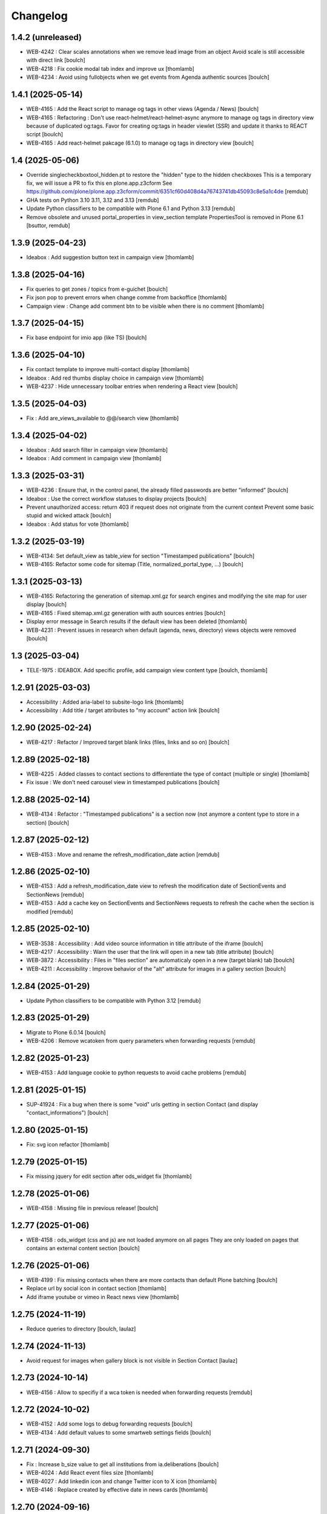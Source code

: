 Changelog
=========


1.4.2 (unreleased)
------------------

- WEB-4242 : Clear scales annotations when we remove lead image from an object
  Avoid scale is still accessible with direct link
  [boulch]

- WEB-4218 : Fix cookie modal tab index and improve ux
  [thomlamb]

- WEB-4234 : Avoid using fullobjects when we get events from Agenda authentic sources
  [boulch]


1.4.1 (2025-05-14)
------------------

- WEB-4165 : Add the React script to manage og tags in other views (Agenda / News)
  [boulch]

- WEB-4165 : Refactoring : Don't use react-helmet/react-helmet-async anymore to manage og tags in directory view
  because of duplicated og:tags. Favor for creating og:tags in header viewlet (SSR) and update it thanks to REACT script  
  [boulch]

- WEB-4165 : Add react-helmet pakcage (6.1.0) to manage og tags in directory view
  [boulch]


1.4 (2025-05-06)
----------------

- Override singlecheckboxtool_hidden.pt to restore the "hidden" type to the hidden checkboxes
  This is a temporary fix, we will issue a PR to fix this en plone.app.z3cform
  See https://github.com/plone/plone.app.z3cform/commit/6351cf60d408d4a76743741db45093c8e5a1c4de
  [remdub]

- GHA tests on Python 3.10 3.11, 3.12 and 3.13
  [remdub]

- Update Python classifiers to be compatible with Plone 6.1 and Python 3.13
  [remdub]

- Remove obsolete and unused portal_properties in view_section template
  PropertiesTool is removed in Plone 6.1
  [bsuttor, remdub]


1.3.9 (2025-04-23)
------------------

- Ideabox : Add suggestion button text in campaign view
  [thomlamb]


1.3.8 (2025-04-16)
------------------

- Fix queries to get zones / topics from e-guichet
  [boulch]

- Fix json pop to prevent errors when change comme from backoffice
  [thomlamb]

- Campaign view : Change add comment btn to be visible when there is no comment
  [thomlamb]


1.3.7 (2025-04-15)
------------------

- Fix base endpoint for imio app (like TS)
  [boulch]


1.3.6 (2025-04-10)
------------------

- Fix contact template to improve multi-contact display
  [thomlamb]

- Ideabox : Add red thumbs display choice in campaign view
  [thomlamb]

- WEB-4237 : Hide unnecessary toolbar entries when rendering a React view
  [boulch]


1.3.5 (2025-04-03)
------------------

- Fix : Add are_views_available to @@/search view
  [thomlamb]


1.3.4 (2025-04-02)
------------------

- Ideabox : Add search filter in campaign view
  [thomlamb]

- Ideabox : Add comment in campaign view
  [thomlamb]


1.3.3 (2025-03-31)
------------------

- WEB-4236 : Ensure that, in the control panel, the already filled passwords are better "informed"
  [boulch]

- Ideabox : Use the correct workflow statuses to display projects
  [boulch]

- Prevent unauthorized access: return 403 if request does not originate from the current context
  Prevent some basic stupid and wicked attack
  [boulch]

- Ideabox : Add status for vote
  [thomlamb]


1.3.2 (2025-03-19)
------------------

- WEB-4134: Set default_view as table_view for section "Timestamped publications"
  [boulch]

- WEB-4165: Refactor some code for sitemap (Title, normalized_portal_type, ...)
  [boulch]


1.3.1 (2025-03-13)
------------------

- WEB-4165: Refactoring the generation of sitemap.xml.gz for search engines and modifying the site map for user display
  [boulch]

- WEB-4165 : Fixed sitemap.xml.gz generation with auth sources entries
  [boulch]

- Display error message in Search results if the default view has been deleted
  [thomlamb]

- WEB-4231 : Prevent issues in research when default (agenda, news, directory) views objects were removed
  [boulch]


1.3 (2025-03-04)
----------------

- TELE-1975 : IDEABOX. Add specific profile, add campaign view content type
  [boulch, thomlamb]


1.2.91 (2025-03-03)
-------------------

- Accessibility : Added aria-label to subsite-logo link
  [thomlamb]

- Accessibility : Add title / target attributes to "my account" action link
  [boulch]


1.2.90 (2025-02-24)
-------------------

- WEB-4217 : Refactor /  Improved target blank links (files, links and so on)
  [boulch]


1.2.89 (2025-02-18)
-------------------

- WEB-4225 : Added classes to contact sections to differentiate the type of contact (multiple or single)
  [thomlamb]

- Fix issue : We don't need carousel view in timestamped publications
  [boulch]


1.2.88 (2025-02-14)
-------------------

- WEB-4134 : Refactor : "Timestamped publications" is a section now (not anymore a content type to store in a section)
  [boulch]


1.2.87 (2025-02-12)
-------------------

- WEB-4153 : Move and rename the refresh_modification_date action
  [remdub]


1.2.86 (2025-02-10)
-------------------

- WEB-4153 : Add a refresh_modification_date view to refresh the modification date of SectionEvents and SectionNews
  [remdub]

- WEB-4153 : Add a cache key on SectionEvents and SectionNews requests to refresh the cache when the section is modified
  [remdub]


1.2.85 (2025-02-10)
-------------------

- WEB-3538 : Accessibility : Add video source information in title attribute of the iframe
  [boulch]

- WEB-4217 : Accessibility : Warn the user that the link will open in a new tab (title attribute)
  [boulch]

- WEB-3872 : Accessibility : Files in "files section" are automaticaly open in a new (target blank) tab
  [boulch]

- WEB-4211 : Accessibility : Improve behavior of the "alt" attribute for images in a gallery section
  [boulch]


1.2.84 (2025-01-29)
-------------------

- Update Python classifiers to be compatible with Python 3.12
  [remdub]


1.2.83 (2025-01-29)
-------------------

- Migrate to Plone 6.0.14
  [boulch]

- WEB-4206 : Remove wcatoken from query parameters when forwarding requests
  [remdub]


1.2.82 (2025-01-23)
-------------------

- WEB-4153 : Add language cookie to python requests to avoid cache problems
  [remdub]


1.2.81 (2025-01-15)
-------------------

- SUP-41924 : Fix a bug when there is some "void" urls getting in section Contact (and display "contact_informations")
  [boulch]


1.2.80 (2025-01-15)
-------------------

- Fix: svg icon refactor
  [thomlamb]


1.2.79 (2025-01-15)
-------------------

- Fix missing jquery for edit section  after ods_widget fix
  [thomlamb]


1.2.78 (2025-01-06)
-------------------

- WEB-4158 : Missing file in previous release!
  [boulch]


1.2.77 (2025-01-06)
-------------------

- WEB-4158 : ods_widget (css and js) are not loaded anymore on all pages
  They are only loaded on pages that contains an external content section
  [boulch]


1.2.76 (2025-01-06)
-------------------

- WEB-4199 : Fix missing contacts when there are more contacts than default Plone batching
  [boulch]

- Replace url by social icon in contact section
  [thomlamb]

- Add iframe youtube or vimeo in React news view
  [thomlamb]

1.2.75 (2024-11-19)
-------------------

- Reduce queries to directory
  [boulch, laulaz]


1.2.74 (2024-11-13)
-------------------

- Avoid request for images when gallery block is not visible in Section Contact
  [laulaz]


1.2.73 (2024-10-14)
-------------------

- WEB-4156 : Allow to specifiy if a wca token is needed when forwarding requests
  [remdub]


1.2.72 (2024-10-02)
-------------------

- WEB-4152 : Add some logs to debug forwarding requests
  [boulch]

- WEB-4134 : Add default values to some smartweb settings fields
  [boulch]


1.2.71 (2024-09-30)
-------------------

- Fix : Increase b_size value to get all institutions from ia.deliberations
  [boulch]

- WEB-4024 : Add React event files size
  [thomlamb]

- WEB-4027 : Add linkedin icon and change Twitter icon to X icon
  [thomlamb]

- WEB-4146 : Replace created by effective date in news cards
  [thomlamb]


1.2.70 (2024-09-16)
-------------------

- WEB-4143 : Fix a CSRF bug in section files
  [boulch]

- WEB-4144 : Set requests timeout to 12 when we populate RemoteContacts vocabulary
  [remdub]


1.2.69 (2024-09-10)
-------------------

- WEB-4121 : Fix missing auth for OGP tags
  See commit 381a5e422d8705f86c434d2f0d4bd099938b9cc3
  [laulaz]

- WEB-3995 : Add temporary debug annotation to verify section hash updates
  [laulaz, remdub]


1.2.68 (2024-09-09)
-------------------

- WEB-3995 : Don't reindex section when we receive no JSON (ex: timeout)
  This will reduce ZODB transactions numbers.
  [bsuttor, laulaz, remdub]

- CITI-4 : Add conditional log to debug WCA token errors
  [laulaz]

- WEB-4134 : Restrict Publication content type to Manager for now.
  This is to avoid putting the content type to production sites without notice.
  [laulaz, remdub]


1.2.67 (2024-09-04)
-------------------

- WEB-4134 : Timestamping : code refactoring, fix view , improve some tests
  [boulch]

- Fix: Replace i tag with svg icon in React view
  [thomlamb]

- WEB-4134 : Manage timestamping in coordination with ia.deliberations' rest api
  [boulch]


1.2.66 (2024-08-27)
-------------------

- Fix: Transform all folder view template to list elements
  [thomlamb]

- Fix: delete ratio class to external content section
  [thomlamb]

- WEB-4138 :  Adding link on React elements to edit them
  [thomlamb]


1.2.65 (2024-08-13)
-------------------

- WEB-4136 : Authorize 70 sections/page instead of 40
  [boulch]

- Fix: keep scroll on load more in React view
  [thomlamb]

- WEB-4132 : In anonymous mode, use remoteUrl instead of internal link url in links sections
  [boulch]


1.2.64 (2024-08-05)
-------------------

- SUP-38386 : Fix style for elloha to avoid absolute position
  [boulch]


1.2.63 (2024-07-31)
-------------------

- SUP-38386 : Update "elloha" plugin in external content section. Agent can set url field to visitwallonia.elloha.com
  [boulch]


1.2.62 (2024-07-22)
-------------------

- SUP-36628 : Fix new svg icon name for tradcution
  [thomlamb]


1.2.61 (2024-07-22)
-------------------

- SUP-36628 : Add scroll context to keep the scroll position when we change the page
  [thomlamb]

- SUP-37746 : Add new svg icon
  [thomlamb]

1.2.60 (2024-07-12)
-------------------

- WEB-4125 : Take scale on context leadimage to populate og:image:* tags
  [boulch]


1.2.59 (2024-07-10)
-------------------

- SUP-36854 : Fix ajax select2 widget when apply a word filtering and populating specific news and specific events
  [boulch]


1.2.58 (2024-06-26)
-------------------

- WEB-4116 : Fix error 500 when forward request from e-guichet (got an unexpected keyword argument 'include_items')
  [boulch]


1.2.57 (2024-06-26)
-------------------

- WEB-4121 : Correct bad format
  [boulch]


1.2.56 (2024-06-25)
-------------------

- WEB-4121 : Fix ERROR : imio.events.core.contents.event.serializer, line 28, in get_container_uid
  and fix WARNING : No such index: 'include_items'
  [boulch]

- GHA tests on Python 3.8 3.9 and 3.10
  [remdub]


1.2.55 (2024-06-07)
-------------------

- Fix React placeholder color
  [thomlamb]


1.2.54 (2024-06-07)
-------------------

- WEB-4113 : Add DE and NL translations in page/procedure categories taxonomies
  [laulaz]


1.2.53 (2024-06-06)
-------------------

- WEB-4113 : Use `TranslatedAjaxSelectWidget` to fix select2 values translation
  [laulaz]


1.2.52 (2024-06-06)
-------------------

- WEB-4113 : Inherit `getVocabulary` from `imio.smartweb.common` view to handle
  vocabularies translations correctly
  [laulaz]


1.2.51 (2024-06-03)
-------------------

- Fix loaded sticky filter menu in React view
  [thomlamb]


1.2.50 (2024-05-30)
-------------------

- Fix loaded calcul of sticky filter menu in React view
  [thomlamb]


1.2.49 (2024-05-29)
-------------------

- WEB-4101 : Encode URLs parameters for `search-filters`. This fixes issues with special chars.
  [laulaz]

- WEB-3802: Fix after testing, complited traduction, optimize code
  [thomlamb]


1.2.48 (2024-05-27)
-------------------

- WEB-3802: Add grouped filter for category and local category in React filters
  [thomlamb]

- WEB-4101 : Handle (local) categories translations correctly
  [laulaz]

- SUP-36937: Add Recurrence dates in React event content view
  [thomlamb]

- WEB-4104 : When change section size (front-office method), reindexParent to refresh cache
  [boulch]

- WEB-4105 : Make text section smarter about its lead image format (portrait / landscape)
  [boulch]


1.2.47 (2024-05-07)
-------------------

- fix React svg import and delete unused svg
  [thomlamb]

- add missing React translations
  [thomlamb]

1.2.46 (2024-05-07)
-------------------

- WEB-4101 : fix React topic display
  [thomlamb]


1.2.45 (2024-05-06)
-------------------

- WEB-4101 : Allow to choose to display topic or category on event & news.
  This affects all related content types: SectionNews, SectionEvents, NewsView, EventsView.
  Local category is alway taken before category (1 value).
  Topic is always the first in list (1 value).
  [laulaz, thomlamb]

- Add end date on event cards
  [thomlamb]

- Add tradcution for directory timetable
  [thomlamb]

- SUP-36869 : Fix root ulr on Leaflet Marker.
  [thomlamb]


1.2.44 (2024-04-18)
-------------------

- WEB-4099 : Fix select name
  [boulch]


1.2.43 (2024-04-18)
-------------------

- WEB-4099 : Resize sections in front-end thanks to htmx / jquery
  [boulch]

- WEB-4098 : Add affiche scale for section on table view display and one element by lot
  [thomlamb]

- WEB-4098 : Add new profile for imio.smartweb.orientation to section files
  [thomlamb]

- SUP-35100 : Fix sitemap.xml.gz generation. When a "main" rest view was removed, continue to build sitemap for others rest views
  [boulch]


1.2.42 (2024-04-12)
-------------------

- SUP-36564 : Fix arcgis external content plugin
  [boulch]


1.2.41 (2024-04-04)
-------------------

- Set higher timeout because retrieving some datas can take some time
  [boulch]


1.2.40 (2024-04-02)
-------------------

- MWEBPM-9 : Add container_uid in rest views to retrieve agenda id/title or news folder id/title
  [boulch]

- MWEBPM-9 : Retrieve agenda id/title  or news folder id/title and display it in "common templates" table
  [boulch]


1.2.39 (2024-03-28)
-------------------

- MWEBPM-9 : Retrieve agenda id/title  or news folder id/title and display it in "common templates" carousel
  [boulch]

- MWEBPM-8 : Add "min" or "max" to queries depending to "only past events"
  [thomlamb]

- MWEBPM-8 : Add field to manage "only past events" rest view
  [boulch]

1.2.38 (2024-03-18)
-------------------

- Fix React build
  [thomlamb]

- Fix spelling mistake and react compilation
  [boulch]


1.2.37 (2024-03-18)
-------------------

- Add new plugin in external content section / refactor some code in external content section
  [boulch]

- Add figcaption content in alt attribute for images in section text
  [thomlamb]


1.2.36 (2024-02-22)
-------------------

- WEB-4072, WEB-4073 : Enable solr.fields behavior on some content types
  [remdub]

- WEB-4001 : Refactoring the generation of sitemap.xml.gz
  [boulch]


1.2.35 (2024-02-21)
-------------------

- WEB-4006 : Exclude some content types from search results
  [remdub]


1.2.34 (2024-02-19)
-------------------

- MWEBRCHA-13 : Add content rules to notify reviewers (Install via `validation` profile)
  [laulaz]

- MWEBRCHA-13 : Fix plone versioning (Work on SectionText / Remove from SectionHTML)
  [boulch]


1.2.33 (2024-02-09)
-------------------

- WEB-4067 : Override plone.app.content.browser.vocabulary.VocabularyView to provide filtering items to AjaxSelectFieldWidget
  [boulch]

- WEB-4001 : Override sitemap.xml.gz to improve SEO with react views
  [boulch]

- Change datePicker date format.
  [thomlamb]

- Add class on section text if there is collapsable
  [thomlamb]

- WEB-4056 : Refactoring: Removed sha256 encoding (no longer needed)
  [boulch]

- WEB-3966: Add close navigation menu on focusout to make it more accessible
  [thomlamb]


1.2.32 (2024-02-02)
-------------------

- Fix : Could not adapt (..interfaces.ITranslationManager) in single-language website when we set language param in url view
  [boulch]

- Fix : rest_view_obj can be None if react view was removed
  [boulch]

- Fix: bad condition to display search items number of results
  [thomlamb]


1.2.31 (2024-02-02)
-------------------

- Add React Context to manage global language
  [thomlamb]

- WEB-4063 : Create some views that redirect to main rest (directory, agenda, news) views (thank to registered uid) for e-guichet
  [boulch]

- SUP-34498 : Fix url construction to fix 404 on external tab click on React items
  [thomlamb]


1.2.30 (2024-01-30)
-------------------

- Quick fix : move date queries in inital component to avoid bad url
  [thomlamb]


1.2.29 (2024-01-30)
-------------------

- Quick fix : effective date can be a str type. So the news sections were broken
  [boulch]


1.2.28 (2024-01-26)
-------------------

- WEB-3802 : translate datepicker
  [thomlamb]

- WEB-3802 : add nl traduction for React view.
  [thomlamb]

- WEB-3802 : Fix datePicker filtre to no load on first date change
  [thomlamb]


1.2.27 (2024-01-26)
-------------------

- WEB-3802 : Adding scss styles for new period filter
  [thomlamb]

- WEB-3802 : Adding missing traduction for React view.
  [thomlamb]

- WEB-4029 : Fix issue "invalid date" with pat-display-time and DateTime Zope/Plone format (with Firefox!)
  [boulch]


1.2.26 (2024-01-24)
-------------------

- WEB-3802 : Fix Axios Serializer to fix key in object request.
  [thomlamb]


1.2.25 (2024-01-24)
-------------------

- WEB-3802 : Adding perido filter in event React view
  [thomlamb]


1.2.24 (2024-01-22)
-------------------

- WEB-3802 : Get dates range for events in REST views. Coming from React.
  [boulch]

- WEB-4050 : Fix : Loosing related_contacts ordering when changing any attributes in section
  [boulch]

- WEB-4007 : Add Schedul in contact React view
  [thomlamb]


1.2.23 (2024-01-09)
-------------------

- WEB-4041 : Handle new "carre" scale
  [boulch]


1.2.22 (2024-01-05)
-------------------

- Refactor : Move ContactProperties (to build readable schedule) to imio.smartweb.common
  [boulch]


1.2.21 (2023-12-14)
-------------------

- WEB-3992 : Fix svg to have base color. Add class for icon in table template
  [thomlamb]

- SUP-34061 : Fix React Gallery img scales
  [thomlamb]


1.2.20 (2023-12-07)
-------------------

- WEB-3783 : Update viewlet to set og:tags in rest views
  [boulch]

- (Re)Activate external section
  [boulch]


1.2.19 (2023-12-06)
-------------------

- WEB-4022 : Fix : Compiled edit.js
  [boulch]

- WEB-4022 : Fix : bad char in actions.xml (setup/upgrade step)
  [boulch]


1.2.18 (2023-12-05)
-------------------

- WEB-4022 : Create a new action menu with an utils view that redirect to stats (browser)view
  [boulch]

- Change HashRouter to BrowserRouter in React & fix related URLs
  [thomlamb, laulaz]

- WEB-3783 : Add new header viewlet to manage og:tags in REACT views
  [boulch]


1.2.17 (2023-12-01)
-------------------

- Refactor / optimize React code and upgrade packages
  [thomlamb]


1.2.16 (2023-12-01)
-------------------

- Handle single item json responses in request forwarders
  [laulaz]


1.2.15 (2023-11-30)
-------------------

- Handle empty responses in request forwarders
  [laulaz]


1.2.14 (2023-11-30)
-------------------

- Fix parameters in `POST` / `PATCH` / `DELETE` requests
  [laulaz]


1.2.13 (2023-11-29)
-------------------

- Use json for request forwarders body
  [laulaz, boulch]


1.2.12 (2023-11-29)
-------------------

- Deactivate Plone protect / Add token for queries
  [laulaz, boulch]

- Handle `PATCH` & `DELETE` in request forwarders
  [laulaz]

- Fix smartweb url and fix metadatas if missing fullobject
  [boulch]


1.2.11 (2023-11-29)
-------------------

- Add Smartweb related URLs in forwarded json responses
  [laulaz]

- Transform requests forwarders into REST API Services
  [laulaz]


1.2.10 (2023-11-28)
-------------------

- Add RequestForwarder views
  [laulaz, boulch]


1.2.9 (2023-11-24)
------------------

- WEB-4021 : Fix lead image displaying with files section
  [boulch]


1.2.8 (2023-11-23)
------------------

- Fix (lead) image sizes URLs for text section & migrate old values
  [boulch, laulaz]


1.2.7 (2023-11-22)
------------------

- Fix image scales URLs for gallery view thumbnails
  [laulaz]

- WEB-3992 : Uncheck icon when clincking on checked icon (in edit form of imio.smartweb.BlockLink)
  [boulch]


1.2.6 (2023-11-21)
------------------

- Fix tests after scales dimensions change
  [laulaz]


1.2.5 (2023-11-20)
------------------

- Rebuild React to fix js errors
  [thomlamb]

- WEB-4017 : Add Number 2 for items per batch
  [thomlamb]

- Fix last upgrade steps: when run from command line, we need to adopt admin
  user to find private objects
  [laulaz]

- Fix wrong type name in `imio.smartweb.CirkwiView` type profile
  [laulaz]

- WEB-4014 : Display "websites" urls instead of labels (facebook, website, instagram, ...)
  [boulch]

- WEB-4012 : Restored filter on related contacts field
  [boulch]


1.2.4 (2023-10-30)
------------------

- Handle image orientation on faceted map layout
  [laulaz]

- Remove unused Photo Gallery from collections layouts
  [laulaz]


1.2.3 (2023-10-29)
------------------

- Migrate deprecated image scales from Section Contact / Gallery
  [laulaz]

- Migrate "Is in portrait mode" option to orientation behavior for Section Contact
  [laulaz]

- Handle image orientation on Collection & Foler types
  [laulaz]

- Remove unused `gallery_view.pt` template
  [laulaz]

- Change order of orientation options (default first)
  [laulaz]

- Handle orientation in REST views images & fix galleries
  [laulaz]

- Change default orientation to landscape
  [laulaz]


1.2.2 (2023-10-26)
------------------

- WEB-3985 : Fix condition to load image or logo in contact view
  [thomlamb]

- WEB-3985 : Fix logo scale URL (no orientation there) for Directory view
  [laulaz]

- WEB-3985 : Fix React build
  [thomlamb]


1.2.1 (2023-10-25)
------------------

- WEB-3985 : Fix traceback when cropping scale information is not present on image change
  [laulaz]


1.2 (2023-10-25)
----------------

- WEB-3985 : New portrait / paysage scales & logic.
  We have re-defined the scales & sizes used in smartweb.
  We let the user crop only 2 big portrait / paysage scales and make the calculation behind the scenes for all
  other smaller scales.
  We also fixed the cropping information clearing on images changes.
  A new orientation behavior allow the editor to choose with type of image he wants.
  [boulch, laulaz]

- Fix css for Event content view
  [thomlamb]


1.1.30 (2023-10-24)
-------------------

- Adaptation of react to show or hide the map
  [thomlamb]

- WEB-3999 : Keep order of contacts in its view through manualy sorted related_contacts in edit form
  [boulch]


1.1.29 (2023-10-18)
-------------------

- SUP-32814 : Add new external content plugins : GiveADayPlugin
  see : https://github.com/IMIO/imio.smartweb.core/commit/a4dfca2
  [boulch]

- WEB-4000 : Add display_map Bool field on directory and events views
  [boulch]


1.1.28 (2023-10-13)
-------------------

- WEB-3803 : Add upgrade step : collective.pivot.Family content type can be add in an imio.smartweb.Folder
  [boulch]

- WEB-3998 : Set requests timeout to 8'' when we populate RemoteContacts vocabulary
  [boulch]


1.1.27 (2023-10-11)
-------------------

- Add <div> in view_argis.pt template to fix map displaying
  [thomlamb, jhero]


1.1.26 (2023-10-10)
-------------------

- Add missing upgrade step to add leadimage behavior on external content section
  [boulch]

- Fix some translations in external content plugins
  [boulch]


1.1.25 (2023-10-09)
-------------------

- SUP-32169 : Add new external content plugins : ArcgisPlugin
  [boulch]


1.1.24 (2023-10-09)
-------------------

- WEB-3986 : Fix : email must be open thank to "mailto:" tag instead of "tel:"
  [boulch]

- WEB-3984 : Remove deprecated cropping annotations on banner
  [boulch, laulaz]

- WEB-3984 : Don't get banner scale anymore. Get full banner image directly
  [boulch, laulaz]

- WEB-3984 : Remove banner field from cropping editor
  [laulaz]


1.1.23 (2023-09-06)
-------------------

- WEB-3983 : Fix contacts bootstrap grid
  [boulch]

- WEB-3980 : Fix help and authentic sources menus double displaying in folder_contents view
  [boulch]

- fix calculating image size on loading (add async in useEffect)
  [thomlamb]

- WEB-3981 : Add Cognitoforms as an external section
  [boulch]

- WEB-3932 : Transform contact section to contactS section
  [laulaz, boulch]


1.1.22 (2023-08-29)
-------------------

- Add smartweb content types icons (Message, MessagesConfig)
  [boulch]

- Delete useless css for edition
  [thomlamb]


1.1.21 (2023-08-29)
-------------------

- Add smartweb content types icons
  [laulaz, boulch]

- Show help & authentic sources menus only if product is installed
  [laulaz, boulch]

- Update compiled resources to fix help menu
  [boulch]

- Refactor Plausible
  [remdub]


1.1.20 (2023-08-28)
-------------------

- Fix display of hours on events react view
  [thomlamb]

- Refactor React contact view
  [thomlamb]

- Refactor section text : image_size field is no more required because field is now hidden!
  [boulch]

- WEB-3957 : Add new "Please help!" menu in Plone toolbar
  [boulch]

- Display logo if no image in react contact card.
  Display blurry background if image is in portrait
  [thomlamb]

- Fix of the calculation of the batch zise, ​​addition instead of concatenation
  [thomlamb]

- WEB-3972 : Add "elloha" plugin in external content section
  [boulch]


1.1.19 (2023-08-07)
-------------------

- WEB-3956 : Update folder modification date when its layout changed to fix cache
  [boulch]

- WEB-3934 : Hide image_size field
  [boulch]

- WEB-3953 : Remove cropping from background_image field
  [boulch]

- WEB-3952 : Disable image cropping on section text
  [laulaz, boulch]

- Make "Image cropping" link conditional
  [laulaz]

- Disable image cropping on Slide content type
  [laulaz]

- Fix condition for image placeholder on React vue
  [thomlamb]


1.1.18 (2023-06-19)
-------------------

- Removal of unnecessary css in sections contact and gallery
  [thomlamb]

- Add new browserview for Plausible
  [remdub, boulch]

- Change some icons : SectionHTML and SectionExternalContent
  [boulch]

- MWEBTUBA : Add new section : imio.smartweb.SectionExternalContent (Manage embeded contents)
  [boulch]


1.1.17 (2023-05-31)
-------------------

- New React build
  [thomlamb]

- Use hash in gallery images URL for directory, events and news rest views
  (based on modification date) to allow strong caching.
  [boulch, laulaz]


1.1.16 (2023-05-25)
-------------------

- Fix faceted map size after page loading.
  [thomlamb]

- Adapt `@search` endpoint to handle multilingual
  [mpeeters]


1.1.15 (2023-05-22)
-------------------

- Fixed console error following unnecessary loading of js for swiper
  [thomlamb]

- Avoid image cropping for banner scale (will have infinite height)
  [laulaz]

- Cleanup `folder_contents` properties & add warning about Sections
  [laulaz]

- Store hash in an annotation to refresh "dynamic" sections
  [boulch, laulaz]

- WEB-3868 : Remove useless code (included in Plone 6.0.4)
  See https://github.com/plone/plone.base/pull/37
  [laulaz]

- Migrate to Plone 6.0.4
  [boulch]

- Update static icon for better css implements
  [thomlamb]

- SUP-30074 : Fix broken RelationValue "AttributeError: 'NoneType' object has no attribute 'UID'
  [boulch]


1.1.14 (2023-04-25)
-------------------

- Fix image display condition
  [thomlamb]

- Fix json attributes to get the scaling pictures of news
  [boulch]


1.1.13 (2023-04-24)
-------------------

- Compile resources
  [boulch]


1.1.12 (2023-04-14)
-------------------

- WEB-3868 : Forbid creating content with same id as a parent field
  [laulaz]

- Don't use `image_scales` metadata anymore to get images scales URLs because we
  had problems with cropped scales (they were not indexed).
  We now use a hash in URL (based on modification date) to allow strong caching.
  See https://github.com/collective/plone.app.imagecropping/issues/129
  [laulaz, boulch]


1.1.11 (2023-04-05)
-------------------

- WEB-3913 : Leadimages should not appear on rest views
  [boulch]


1.1.10 (2023-03-31)
-------------------

- WEB-3901 : Get fullsize picture if scale is not present (section collection)
  [boulch]

- WEB-3908 : Call new @events endpoint to get events occurrences
  [boulch]


1.1.9 (2023-03-17)
------------------

- WEB-3898 : Prevent error (error while rendering imio.smartweb.banner) if a content has his id = "banner"
  [boulch]


1.1.8 (2023-03-15)
------------------

- WEB-3888 : We overrided link_input template widget to allow any link format in external tab (without browser blocking)
  [boulch]

- WEB-3769 : Get fullsize picture if scale is not present (ex: picture too small)
  [boulch]

- SUP-27477 : Fix internal link in herobanner
  [boulch]


1.1.7 (2023-03-07)
------------------

- Improved react views to better match bootstrap media queries and fix no wrap buttons
  [thomlamb]

- Fix no display img in news view
  [thomlamb]

- Migrate to Plone 6.0.2
  [boulch]

- WEB-3865 : Ordering news section and events section in their views thanks to a manualy order in their widgets
  [boulch]

- Avoid auto-appending new lines to Datagrid fields when clicked
  [laulaz]

- Fix annuaire, agenda, news sections with current language
  [boulch]


1.1.6 (2023-02-22)
------------------

- WEB-3863 : Fix some dates displaying
  [boulch]

- WEB-3858 : Fix displaying of authentic sources menu
  [boulch]


1.1.5 (2023-02-20)
------------------

- Delete lorem in React vue
  [thomlamb]

- Fixed accessibility nav attribute
  [thomlamb]

- Fixed faceted map
  [boulch]

- WEB-3837 : Can define specific news to get (instead of all news from news folders)
  [boulch]

- Adding display block on active dropdown
  [thomlamb]

- Fix traduction ID for React
  [thomlamb]


1.1.4 (2023-01-31)
------------------

- Fix loader on React vue + add visual loader
  [thomlamb]


1.1.3 (2023-01-30)
------------------

- WEB-3819 : Update permission : local manager can manage their subsites
  [boulch]


1.1.2 (2023-01-27)
------------------

- Adding react-translated and translate static React txt
  [thomlamb]

- Fix "zope.schema._bootstrapinterfaces.ConstraintNotSatisfied" in smartweb settings
  [boulch]

- Add new content type : imio.smartweb.CirkwiView
  [boulch, laulaz]

- Add authentic sources menu in toolbar
  [boulch, laulaz]

- WEB-3755 : Adapt empty (without section) procedure message
  [boulch, laulaz]

- Bring current-language attribute in rest views templates (useful for translations in JS)
  [boulch]

- Handle search result types depending on available authentic sources for site
  [Julien]

- Replacement of hard coded urls for images
  [thomlamb]


1.1.1 (2023-01-12)
------------------

- Use generated image scale urls to increase image caching
  [boulch, laulaz]

- Forbid minisite to be copied / moved inside another minisite
  [laulaz]

- Allow querying contact category with React filter (A) while also querying
  multiple categories defined in directory REST endpoint (B, C): A and (B or C)
  [laulaz]

- Enable autopublishing behavior on all types
  [laulaz]

- Handle events occurences in REST endpoint
  [laulaz]

- Multilingual: handle language in requests for REST views, handle LRF navigation
  roots (minisites, footers, default pages, vocabularies), fix language selector
  viewlet
  [laulaz]

- Add upgrade step to change content types icons
  [laulaz]

- Fix JS / CSS bundles names (restore old names : '-' instead of '.' separator)
  [laulaz]


1.1 (2022-12-23)
----------------

- Update to Plone 6.0.0 final
  [boulch]

- WEB-3795 : Add Proactive trigger code to chatbot.
  [remdub]


1.0.27 (2022-11-23)
-------------------

- Add check for multiple categories directory views
  This is used to decide if the field will be changed to single category
  [laulaz]


1.0.26 (2022-11-22)
-------------------

- WEB-3729 : Add site admin permission on action for managing taxonomies on specific contents
  [boulch]

- WEB-3777: Make nb_results field work on React views (as batch size)
  [laulaz, thomlamb]


1.0.25 (2022-10-28)
-------------------

- WEB-3771 : Harmonize procedure button label
  [boulch]

- WEB-3777 : Fix DirectoryEndpoint filter by category
  [boulch, laulaz]

- WEB-3759 : Add portrait class even if there is no lead image to set placeholder with a good size
  [boulch]


1.0.24 (2022-10-20)
-------------------

- Fix problem with images url in logo
  [boulch]


1.0.23 (2022-10-20)
-------------------

- Fix problem with images urls in collections
  [boulch]


1.0.22 (2022-10-18)
-------------------

- Fix problem with images urls in faceted navigation
  [laulaz]

- WEB-3766 : Ensure displaying pages / footers even if sections in error (+ display section in error)
  [boulch, laulaz]

- WEB-3764 : Fix : We Ensure we always compare Decimal
  [boulch]


1.0.21 (2022-10-07)
-------------------

- Waiting for authentics sources Plone6betaX to get automaticaly images scale hash on objects
  [boulch]


1.0.20 (2022-10-05)
-------------------

- Fix React-moment: replace 'day' by 'minute' in sratOf fuction to fix bad hours display in news view
  [thomlamb]

- Add fullobjects=1 to get inner events and inner directory contents
  [boulch]

- Adding section files download and gallery in react content view
  [thomlamb]

- Update svg plone-icon for better compatibility with color css
  [thomlamb]

- Use unique scale path (with hash) for better cache management
  [boulch, laz]


- Memoize EventsTypesVocabulary because that almost never change !
  [boulch]

- WEB-3684 : Add fullobjects=1 to get inner news contents
  [boulch]
- Use custom spotlight to avoid bad gallery refresh
  [boulch]

- Migrate to Plone 6.0.0b1 : ensure all needed attributes are allowed (otherwise
  action expressions doesn't work anymore), consider new SVG / icons logic in
  tests, use new simplified resources registry
  [laulaz, boulch]


1.0.19 (2022-09-08)
-------------------

- WEB-3750 : Fix topics, categories and facilities items in selectboxes view when there is no preset selected categories
  [boulch]


1.0.18 (2022-09-06)
-------------------

- Fix css to display none accueil item in nav
  [thomlamb]


1.0.17 (2022-09-01)
-------------------

- WEB-3741 : Fix items in selectbox contact categories in rest view @search-filters endpoint ("match" with items in edit selectbox)
  Fix contacts results depends of selected category in rest view (@search endpoint)
  [boulch]

- WEB-3732 : Add smartweb settings to customize sendinblue subscribing button (text and position)
  [boulch]

- Fix bad position for swipper-button in herobanner
  [thomlamb]

- Ensure navigation elements don't use an already reserved/existing css Class
  [boulch]

- WEB-3730 : By default, Plone open external (Section text / Tiny) links in new tab
  [boulch]


1.0.16 (2022-08-02)
-------------------

- Fix rich description display on contact section
  [laulaz]


1.0.15 (2022-07-25)
-------------------

- WEB-3687: Add botpress viewlet in footer
  [remdub]

- Change class and css to make herobanner slider work
  [thomlamb]


1.0.14 (2022-07-14)
-------------------

- Avoid error on broken objects (reindex_all_pages upgrade step)
  [laulaz]


1.0.13 (2022-07-14)
-------------------

- Adding button for add news,events,contacts
  [thomlamb]

- Avoid traceback if a selection item relation is broken
  [laulaz]

- Use rich description on contact sections
  [laulaz]

- [WEB-3674]Fix itinerary links
  [remdub]

- [WEB-3661]Set b_size to 100 on search results
  [remdub]

- Add collective.faceted.map with custom template & markers popups
  [boulch, laulaz]

- Allow pages to be geolocalized (latitude/longitude indexes) via their first map section
  [laulaz]

- Use new registry settings to store URL of news/events/contact proposal form
  [laulaz]


1.0.12 (2022-06-07)
-------------------

- Adapt code to ease development with local sources
  [mpeeters]
- [WEB-3663] Fix contact schedule. Use Decimal instead of float. ( float("8.30") = 8.3.  8h03 != 8h30 )
  [boulch]

- Update static css for edit view
  [thomlamb]

- Fix NaN value for batchsize in swiper
  [thomlamb]

- Ban required URL when Footer or HeroBanner modified
  [boulch, laulaz]

- Omit some fields in slide section layout fieldset
  [boulch]


1.0.11 (2022-05-17)
-------------------

- Update display for date in news view
  [thomlamb]

- Add video,social,web url for news view
  [thomlamb]

- Update regex for routing items
  [thomlamb]

- Add carousel and gallery in contact view
  [boulch]

- Fix batch size (40) for pages pagination
  [laulaz]

- Add new content type : imio.smartweb.SectionPostit
  [boulch, laulaz]


1.0.10 (2022-05-10)
-------------------

- Add description for directory items
  [thomlamb]

- Fix css for react items
  [thomlamb]

- Adaptation of the jsx to be able to render the markdown to html
  [thomlamb]

- Adapt `@search` endpoint to exclude expired elements and events in the past
  [mpeeters]

- Remove forced placeholder for image in react pages
  [thomlamb]


1.0.9 (2022-05-02)
------------------

- Remove duplicate / useless new icons & change default workinfos icon
  [laulaz]


1.0.8 (2022-05-02)
------------------

- Add new icons
  [boulch]

- Fix section edition display for herobanner / content-core / footer
  [laulaz]

- HeroBanner can't be a folder default view
  [boulch]


1.0.7 (2022-04-25)
------------------

- Improve slide view html
  [thomlamb]

- Clean core css
  [thomlamb]

- Fix herobanner when there is a default (portal)page on site root or on partner sites
  [boulch, laulaz]

- Hide unwanted upgrades from site-creation and quickinstaller
  [boulch]

- Move local manager role and sharing permissions to imio.smartweb.common
  Use new common.interfaces.ILocalManagerAware to mark a locally manageable content
  [boulch]

- Add hero banner feature
  [boulch]


1.0.6 (2022-03-29)
------------------

- Fix: Change Leaflet Tilelayer map for fix bad attribution url
  [thomlamb]


1.0.5 (2022-03-28)
------------------

- Add local permissions and a "Local Manager" role.
  Permissions : imio.smartweb.core.CanEditMinisiteLogo, imio.smartweb.core.CanManageSectionHTML
  [boulch]

- Updated queries for search to only run with specific filters
  [thomlamb]

- Handle inline SVG images for portal logo and minisite logo
  [laulaz]

- Add show_items_lead_image attributes on files section.
  Add no-image css class in table template when there is no image to display
  [boulch]

- Add sections to procedure content type to be similar as page content type
  [boulch]

- Add a portrait mode on section contact leadimage
  [boulch]

- Exclude parents (folders) messages to traverse into partners sites
  [boulch]

- Exclude Footers from parent listings by default
  [laulaz]


1.0.4 (2022-03-16)
------------------

- Improve leaflet css
  [thomlamb]

- Change leaflet tilelayer style
  [thomlamb]


1.0.3 (2022-03-09)
------------------

- Change leaflet style
  [thomlamb]

- Adding info popup on leaflet marker
  [thomlamb]

- Add correct href on search link for tab navigation
  [thomlamb]


1.0.2 (2022-03-08)
------------------

- Add missing init file for faceted widgets
  [laulaz]


1.0.1 (2022-02-25)
------------------

- Removal of the pointer if it is located at Imio (event and library view)
  [thomlamb]

- Added times and fixed date display for event views
  [thomlamb]

- Override eea.facetednavigation select widget template.
  Display label as first value in select fields
  [boulch]

- Add placeholder to faceted text search (xml) + upgrade step
  [boulch]

- Fix : Add a missing tal instruction
  [boulch]

- Use new icons radio widget to select SVG icon for links
  [laulaz]

- Avoid problems with minisite & subsite simultaneous activation (for example,
  through a cached action)
  [laulaz]


1.0 (2022-02-22)
----------------

- Add description in sendinblue section
  [boulch]

- Add conditions on faceted and folder view (with images).
  When we select one of this view and if a content hasn't image we display a no-image class
  [boulch]

- Fix css for news items
  [thomlamb]

- Change event contact icon
  [thomlamb]

- Override social tags generation to get scaled images instead of full size.
  We didn't override syndication to avoid any side effects in RSS / Atom
  [laulaz]


1.0a43 (2022-02-21)
-------------------

- Limitate usage of site search settings to current website search
  [mpeeters]


1.0a42 (2022-02-21)
-------------------

- Fix RelatedItems fields browser in minisite
  [boulch, laulaz]

- Fix bad html link for news items
  [thomlamb]

- Fix removed section subscriber. if we removed a folder, pages with sections stayed in catalog
  [boulch]


1.0a41 (2022-02-16)
-------------------

- Fix loadmore react views
  [thomlamb]

- Update Axios module to 26.0
  [thomlamb]

- Add AbortController to prevent unnecessary requests
  [thomlamb]

- Use `use_site_search_settings` parameters by default to inherit query parameters from site search settings
  for `@search` endpoint
  [mpeeters]


1.0a40 (2022-02-14)
-------------------

- Fix bug with react import img
  [thomlamb]


1.0a39 (2022-02-14)
-------------------

- Fix missing value for placeholder
  [thomlamb]


1.0a38 (2022-02-14)
-------------------

- Fix condition to display search items img
  [thomlamb]


1.0a37 (2022-02-14)
-------------------

- Fix problem with react event map
  [thomlamb]

- Add background image for result search items
  [thomlamb]

- Refactor all js indent
  [thomlamb]

- Add placeholder class on contact logo & leadimage when they are empty
  [laulaz]

- Change/fix max number (30) of possible sections in pages before paging
  [boulch]

- Add new div with a nb-items-batch-[N] class
  to ease stylizing multi items templates (table, carousel)
  [boulch]

- Fix bad css value
  [thomlamb]


1.0a36 (2022-02-11)
-------------------

- Update e-guichet icon file & add new shopping icon
  [laulaz]

- Change default value for batch size in files section
  [laulaz]

- Improve css
  [thomlamb]

- Avoid fetching contact from authentic source multiple times on the same view
  [laulaz]


1.0a35 (2022-02-10)
-------------------

- Use css class & background style also on footers sections
  [laulaz]

- Correction of spelling mistakes
  [thomlamb]

- Get events with new event_dates index
  [laulaz]

- Change footer markup to have only one row
  [laulaz]

- Add new e-guichet icon
  [laulaz]

- Remove GDPR link from footer (it is already in colophon)
  [laulaz]

- Restore removed class to help styling carousel by batch size
  [laulaz]


1.0a34 (2022-02-09)
-------------------

- Fix missing permissions to add footer
  [laulaz]

- Fix default item view for a collection when anonymous
  [laulaz]

- Fix double escaped navigation items in quick accesses
  See https://github.com/plone/plone.app.layout/issues/280
  [laulaz]


1.0a33 (2022-02-08)
-------------------

- Fix search axios to not fetch with no filter set
  [thomlamb]


1.0a32 (2022-02-08)
-------------------

- Change Youtube & Parking base icons, and add Twitter
  [laulaz]

- Add id on sections containers to ease styling
  [laulaz]

- Be sure to reindex the container (& change modification date for cachinig) when
  a page has been modified
  [laulaz]

- Reorder SectionContact template + modify some translations
  [boulch]

- Fix generated url for search results
  [thomlamb]

- Unauthorize to add imio.smartweb.SectionSendinblue on a Page but authorize it on PortalPage.
  [boulch]

- Include source item url for `@search` service results
  [mpeeters]

- Enforce using SolR for `@search` service
  [mpeeters]

- Fix translation domain for event macro
  [laulaz]


1.0a31 (2022-02-04)
-------------------

- Disable sticky map on mobile
  [thomlamb]

- Refactor : Displaying dates from section event is now in a macro to have more html flexibility
  [boulch, laulaz]


1.0a30 (2022-02-03)
-------------------

- Allow to set instance behaviors on page or on procedure objects
  [boulch, laulaz]

- Improve react vue for mobile
  [thomlamb]

- Change static js and css for mobile responsive search
  [thomlamb]

- Simplifying faceted macros
  [boulch]


1.0a29 (2022-02-03)
-------------------

- Fix error in navigation when filtering on workflow state
  [laulaz]

- Adapt faceted macros to discern section video and other contents. Fix video redirect link thanks to css.
  [boulch]


1.0a28 (2022-02-01)
-------------------

- Fix navigation in subsites after navtree_depth property removal
  See https://github.com/plone/plone.app.layout/commit/7e2178d2ae11780d9211c71d8c97e4f81cd27620
  [laulaz]

- Update buildout to use Plone 6.0.0a3 packages versions
  [boulch]

- Allow collections as folders default view
  [laulaz]

- Add links on folder titles in navigation
  [laulaz]

- Fix double escaped navigation items
  See https://github.com/plone/plone.app.layout/issues/280
  [laulaz]


1.0a27 (2022-01-31)
-------------------

- Add upgrade step to check contact itinerary if address is in visible blocks
  [boulch]

- Contact itinerary go out of contact address. Itinerary is displaying thanks to a new visible_blocks option value
  [boulch]

- Improve and resolv bug in load more in react vue
  [thomlamb]

- Add new Sendinblue newsletter subscription section
  [laulaz]

- disabling filter resets on search load (important, to settle a conflict with other react views)
  [thomlamb]

- Precision so that the css of the search is unique to itself
  [thomlamb]


1.0a26 (2022-01-27)
-------------------

- Disable input search limit
  [thomlamb]

- Small correction of rendered data in views and scss
  [thomlamb]

- Fix local search when no text in input
  [thomlamb]


1.0a25 (2022-01-27)
-------------------

- Avoid page reload after gallery spolight close
  [laulaz]

- Fix default value for search filters
  [thomlamb]

- Fix open_in_new_tab option for BlockLinks
  [laulaz]

- Allow some python modules in restricted python (Usefull for collective.themefragments modules)
  [boulch]

- Add offcanvas bootstrap component in a viewlet and inherit from search browserview
  [boulch, thomlamb]

- Always keep (empty) placeholder div in carousel/table templates even if item
  has no image
  [laulaz]

- Fix traceback when section selection target has no description
  [laulaz]


1.0a24 (2022-01-26)
-------------------

- New react build
  [thomlamb]

- Adding loadmore for react vue
  [thomlamb]

- Improved query for search filters
  [thomlamb]

- Link changes for search results.
  [thomlamb]

- Update generated url for search items to match with react vue.
  [thomlamb]

- Fix street address formatting (number after street name)
  [laulaz]

- Add new css class in text section to stylize figure based on their size
  [boulch]

- Add @@is_eguichet_aware view to get e-guichet configuration/connexion status
  [boulch]


1.0a23 (2022-01-19)
-------------------

- Update buildout to use Plone 6.0.0a2 released version
  [laulaz]

- Avoid traceback when trying to display an empty schedule
  [laulaz]

- Add breadcrumb to some select box in smartweb settings.
  [boulch]


1.0a22 (2022-01-13)
-------------------

- Add dynamic style for leaflet. + general styles
  [thomlamb]


1.0a21 (2021-12-16)
-------------------

- Adding load more button for react list element
  [thomlamb]

- Improvement js of the Schedule popup
  [thomlamb]

- Change image size scales (that were too small)
  [laulaz]

- Add events dates in events section
  [laulaz]

- Make HTML section folderish (can contain Images and Files)
  [laulaz]

- Add description on HTML section
  [laulaz]

- Section contact : Share address into 3 parts (street, entity, country) and display these parts into span
  [boulch]

- Javascript refactoring
  [thomlamb]

- Distribution of css in the global file
  [thomlamb]

- Add global style for all component.
  [thomlamb]

- Add removeAccents js for string url
  [thomlamb]

- Add "with-background" css class on sections that have a background image
  [laulaz]

- Add items category in news / events section
  [laulaz]

- Add news items publication date in news section
  [laulaz]

- Add option to display items descriptions in news / events / selection sections
  [laulaz]


1.0a20 (2021-12-06)
-------------------

- Change markup and css classes for carousel / table templates
  [laulaz]

- Set SolR connections for external sources
  [mpeeters]

- Add routing for react search vue.
  [thomamb]


1.0a19 (2021-12-01)
-------------------

- Avoid an unwanted behavior with `path` index combined with SolR and virtual host
  [mpeeters]


1.0a18 (2021-12-01)
-------------------

- Avoid batching on vocabularies : contact categories and entity events
  [laulaz]

- Add plone.shortname behavior on all sections
  [laulaz]

- Restrict search inside minisites
  [laulaz]

- Fix footer viewlet markup to be included in Plone footer
  [laulaz]

- Add faceted layout class to body if a faceted layout is define.
  [boulch]


1.0a17 (2021-11-29)
-------------------

- Move background_style (img background) out of sections (section-container div) and
  put it in pages view (sortable-section div). This simplifying css styling.
  [boulch]

- Split section macros to "manage macros" to manage sections and "title macros" to print sections title + add default Plone "container" css class.
  [boulch]

- Change generated url for the news and event sections for compatibility with react router
  [thomamb]


1.0a16 (2021-11-26)
-------------------

- Add profile to handle bundles last_compilation dates
  [laulaz]

- Add new css styles
  [thomlamb]

- Udpate data for content items view
  [thomlamb]

- Refactor css className
  [thomlamb]

- Add moment js to parsed date
  [thomlamb]

- New build of react vue
  [thomlamb]

- Disallow hiding title on a collapsable section
  [laulaz]

- Fix bootstrap classes for table batches
  [laulaz]

- Can define specific events to get (instead of all events from an agenda)
  [boulch]

- Use Swiper instead of Bootstrap carousel
  [thomlamb, laulaz]


1.0a15 (2021-11-24)
-------------------

- Allow to override / limit icons TTW (portal_resources)
  [laulaz]

- React Routge improvement
  [thomlamb]

- Refactor css className
  [thomlamb]

- fix a problem or react call the endpoint several times
  [thomlamb]

- New react build
  [thomlamb]

- Allow from 1 to 8 links per batch in links section
  [laulaz]

- Add more icons and use English names and titles for icons
  [laulaz]

- Change HTML field help to describe how to use it
  [laulaz]

- Hide icons profile from installer
  [laulaz]

- Fix banner not displaying in minisites
  [laulaz]

- Remove "Hide/Display banner from this item" link on banner in Preview mode
  [laulaz]


1.0a14 (2021-11-22)
-------------------

- Force endpoints returning values as JSON
  [laulaz]

- Update news root and refactor code
  [thomlamb]

- prettify code and delete useless state
  [thomlamb]

- Add responsible 16:9 ratio on embed videos
  [laulaz]

- Add collapsable option for sections (click on section title opens section body)
  [laulaz]

- Add SVG icon option for block links, with icon resolver and basic icons set
  [laulaz]

- Cleanup useless code
  [laulaz]


1.0a13 (2021-11-17)
-------------------

- Change url for fetch search filters data.
  [thomlamb]


1.0a12 (2021-11-16)
-------------------

- Add blocks / list faceted layouts and (automatic) criteria configuration for
  collections
  [laulaz]

- Add new fields on rest views (event types, contact categories) to filter
  results and adapt endpoints
  [boulch]

- Refactor folder views html code to simplify it & make it more efficient (no
  more waking up of objects)
  [laulaz]

- Remove e_guichet action (replaced by generic account action) and add css class
  on all header actions
  [laulaz]

- Add text on search link for acessibility
  [laulaz]

- Adapt `@search` endpoint to be context based for SolR searches
  [mpeeters]

- Change max results logic for a number of batches (collection / events / news)
  [laulaz]

- Add React search view
  [thomlamb]

- Fix SearchableText indexing for links / video sections (new) descriptions
  [laulaz]

- Define cropping scales for all contents / fields
  [laulaz]

- Add/fix bootstrap classes on table / carousel views for batches
  [laulaz]

- Change image scales for listing (liste) / blocks (vignette) view and table
  view (liste / vignette), depending on batch size
  [laulaz]

- Change image scale (affiche) for sections background images
  [laulaz]

- Use background images (instead of `<img>`) in table template
  [laulaz]

- Add (rich) description on Video section
  [laulaz]

- Change some fields titles
  [laulaz]

- Fix @@search view (use ours instead of collective.solr)
  [laulaz]


1.0a11 (2021-11-05)
-------------------

- Adapt SolR search to reflect removal of `selected_entity` on `DirectoryView` content type
  [mpeeters]

- Implement cross core SolR search
  [mpeeters]

- Add category_and_topics index, vocabulary and configuration related code
  [jimbiscuit, mpeeters]

- CSS fixes / improvements
  [thomlamb]

- Code refactoring
  [laulaz]

- Add React views and machinery
  [thomlamb, duchenean]

- Add cropping support and define cropping scales per content / field
  [laulaz]

- Change viewlets structure
  [laulaz]

- Compute custom body class (minisite / subsite / banner)
  [laulaz]

- Improve all sections / fields / forms / views / templates markup / a11y
  [boulch, laulaz]

- Add locking support for sections
  [laulaz]

- Add collective.anysurfer dependency
  [boulch]

- Change navigation markup (quickaccess, close / prev buttons, etc)
  [laulaz]

- Add new types : EventsView, NewsView, DirectoryView, SectionHTML, SectionMap,
  PortalPage, SectionNews, SectionEvents, SectionCollection, SectionSelection
  [boulch, laulaz]

- Fix schedule display in Contact section (days delta, format & translations)
  [laulaz]

- Put subsite logo & navigation viewlets in a new viewlet manager (to have custom
  html around them). Previous viewlets are also kept separate (& hidden), in
  case we need to split them.
  [laulaz]

- Add itinerary link on contact section
  [laulaz]

- Add logo & lead image on contact section
  [laulaz]

- Change linked contact field description
  [laulaz]

- Cleanup old QuickAccess behavior
  [laulaz]


1.0a10 (2021-07-26)
-------------------

- Improve contacts search (sorted correctly & no batching anymore)
  [laulaz]


1.0a9 (2021-07-16)
------------------

- Update pages / procedures categories taxonomies
  [laulaz]

- Override basic widget template to move description up to input field (jbot)
  [boulch]

- Fix : dont display blocks title if display block is False.
  [boulch]

- Display subcontacts from imio.directory.Contact into section contact view.
  [boulch]

- Fix missing `Add new` menu on folderish sections
  [laulaz]


1.0a8 (2021-07-12)
------------------

- Display schedule in section contact
  [boulch]

- Fix subsite and minisite permissions
  [boulch]


1.0a7 (2021-07-07)
------------------

- Add imio.smartweb.common (imio.smartweb.topics behavior with topics vocabulary)
  [boulch]

- Add link to imio.gdpr legal text in Footer
  [boulch]

- Add custom permissions to manage Subsite and Minisite
  [boulch]

- Authorize adding `Message` (from collective.messagesviewlet) content types in imio.smartweb.Folder
  [boulch]


1.0a6 (2021-06-11)
------------------

- Override plone logo viewlet to display minisite logo
  [boulch]

- improve sections and pages indexing
  [laulaz]

- Add new section : imio.smartweb.SectionSelections
  [boulch]

- Add quick_access_items behavior on imio.smartweb.Folder
  [boulch]

- Change minisite properties & dependency with subsite
  [laulaz]

- Fix : Can not add minisite in another minisite
  [boulch]

- Add bold text in description
  [boulch]


1.0a5 (2021-06-03)
------------------

- Subsite logo is a link to subsite root
  [boulch]

- Enable minisite only on a container in PloneSite root
  [boulch]

- Can not enable subsite on minisite
  [boulch]

- Can not enable minisite on a subsite
  [boulch]

- Added style for correct background display
  [thomlamb]

- Add Minisites
  [boulch, laulaz]

- Hide Title for SectionText
  [boulch, laulaz]

- Remove workflows for SectionFooter and SectionContact
  [boulch, laulaz]

- Reorder SectionContact
  [boulch, laulaz]


1.0a4 (2021-05-26)
------------------

- Add can_toggle_title_visibility property on sections. Use it on Contact section.
  [boulch, laulaz]

- Add rich description on all content types
  [boulch]

- Add configurable url for connection to directory authentic source
  [boulch]

- Add contact section (with connection to directory authentic source)
  [boulch, laulaz]

- Views / templates code simplification
  [laulaz]

- Simplify taxonomies setup code & use taxonomy behavior directly
  [laulaz]

- Remove sections editing tools in footers
  [laulaz]

- Add preview action in Plone toolbar to hide editor actions in content
  [boulch]

- Move field category in categorization fieldset
  [boulch]

- Hide leadimage caption field everywhere (editform, addform)
  [boulch]


1.0a3 (2021-04-23)
------------------

- improved css for subsite navigation
  [thomlamb]

- Harmonize all sections templates. Rename some css class. Add new css class.
  [boulch, thomlamb]

- Add row class in page view template to be bootstrap aware.
  [boulch]

- Get sections bootstrap_css value in get_class pages view (instead of sections templates) to be bootstrap aware.
  [boulch]

- Compile resources
  [laulaz]


1.0a2 (2021-04-22)
------------------

- improved html semantics
  [thomlamb]

- WEBMIGP5-11: Add real values in page taxonomy
  [laulaz]

- Add category viewlet
  [laulaz]

- Add banner viewlet with local hide/show logic
  [boulch, laulaz]

- Change sections titles logic & add button to show / hide titles
  [laulaz]

- Add classes on add/edit forms legends when expanded / collapsed
  [laulaz]

- Add missing bootstrap class option (2/3)
  [laulaz]

- Restrict background image field to administrators
  [laulaz]

- Change folders display views order & default
  [laulaz]

- Allow (only) connected users to see default pages in breadcrumbs
  [laulaz]

- Migrate & improve buildout for Plone 6
  [boulch]

- Fix tests for Plone 6
  [boulch]

- Add basic bootstrap styles for Plone 6
  [thomlamb]

- Migrate default_page_warning template to Plone 6
  [laulaz]

- Add missing translation domain
  [laulaz]

- Add basic style for sortable hover
  This style has disappeared in Plone 6 (>< Plone 5)
  [laulaz]

- Fix add/edit forms no-tabbing feature for Plone 6
  [laulaz]


1.0a1 (2021-04-19)
------------------

- Initial release.
  [boulch]
